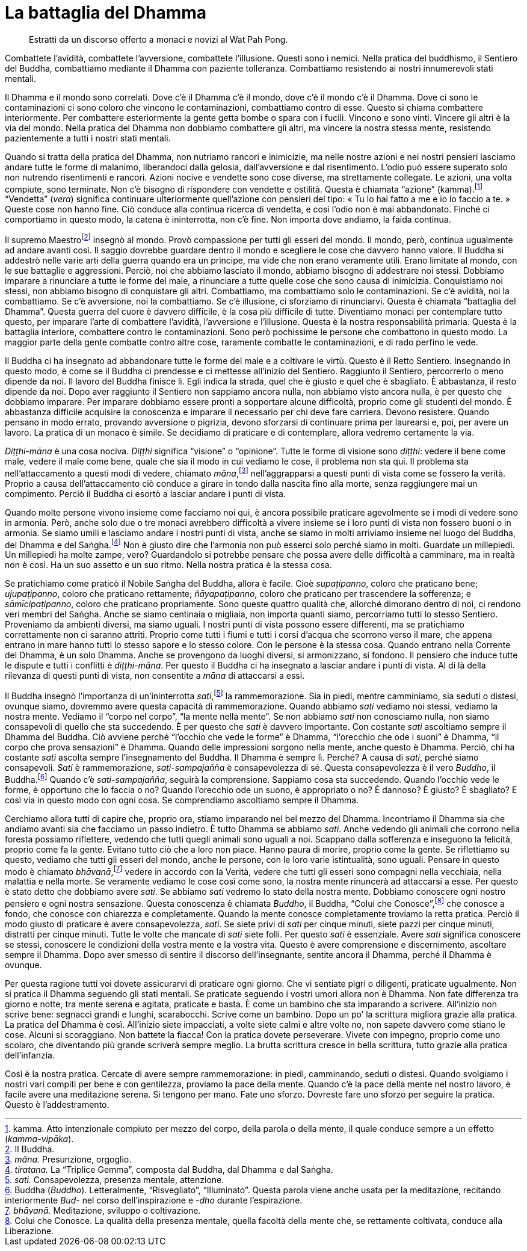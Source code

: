 = La battaglia del Dhamma

____
Estratti da un discorso offerto a monaci e novizi al Wat Pah Pong.
____

Combattete l’avidità, combattete l’avversione, combattete l’illusione.
Questi sono i nemici. Nella pratica del buddhismo, il Sentiero del
Buddha, combattiamo mediante il Dhamma con paziente tolleranza.
Combattiamo resistendo ai nostri innumerevoli stati mentali.

Il Dhamma e il mondo sono correlati. Dove c’è il Dhamma c’è il mondo,
dove c’è il mondo c’è il Dhamma. Dove ci sono le contaminazioni ci sono
coloro che vincono le contaminazioni, combattiamo contro di esse. Questo
si chiama combattere interiormente. Per combattere esteriormente la
gente getta bombe o spara con i fucili. Vincono e sono vinti. Vincere
gli altri è la via del mondo. Nella pratica del Dhamma non dobbiamo
combattere gli altri, ma vincere la nostra stessa mente, resistendo
pazientemente a tutti i nostri stati mentali.

Quando si tratta della pratica del Dhamma, non nutriamo rancori e
inimicizie, ma nelle nostre azioni e nei nostri pensieri lasciamo andare
tutte le forme di malanimo, liberandoci dalla gelosia, dall’avversione e
dal risentimento. L’odio può essere superato solo non nutrendo
risentimenti e rancori. Azioni nocive e vendette sono cose diverse, ma
strettamente collegate. Le azioni, una volta compiute, sono terminate.
Non c’è bisogno di rispondere con vendette e ostilità. Questa è chiamata
“azione” (kamma).footnote:[kamma. Atto intenzionale compiuto per mezzo
del corpo, della parola o della mente, il quale conduce sempre a un
effetto (_kamma-vipāka_).] “Vendetta” (_vera_) significa continuare
ulteriormente quell’azione con pensieri del tipo: « Tu lo hai fatto a me
e io lo faccio a te. » Queste cose non hanno fine. Ciò conduce alla
continua ricerca di vendetta, e così l’odio non è mai abbandonato.
Finché ci comportiamo in questo modo, la catena è ininterrotta, non c’è
fine. Non importa dove andiamo, la faida continua.

Il supremo Maestrofootnote:[Il Buddha.] insegnò al mondo. Provò
compassione per tutti gli esseri del mondo. Il mondo, però, continua
ugualmente ad andare avanti così. Il saggio dovrebbe guardare dentro il
mondo e scegliere le cose che davvero hanno valore. Il Buddha si
addestrò nelle varie arti della guerra quando era un principe, ma vide
che non erano veramente utili. Erano limitate al mondo, con le sue
battaglie e aggressioni. Perciò, noi che abbiamo lasciato il mondo,
abbiamo bisogno di addestrare noi stessi. Dobbiamo imparare a rinunciare
a tutte le forme del male, a rinunciare a tutte quelle cose che sono
causa di inimicizia. Conquistiamo noi stessi, non abbiamo bisogno di
conquistare gli altri. Combattiamo, ma combattiamo solo le
contaminazioni. Se c’è avidità, noi la combattiamo. Se c’è avversione,
noi la combattiamo. Se c’è illusione, ci sforziamo di rinunciarvi.
Questa è chiamata “battaglia del Dhamma”. Questa guerra del cuore è
davvero difficile, è la cosa più difficile di tutte. Diventiamo monaci
per contemplare tutto questo, per imparare l’arte di combattere
l’avidità, l’avversione e l’illusione. Questa è la nostra responsabilità
primaria. Questa è la battaglia interiore, combattere contro le
contaminazioni. Sono però pochissime le persone che combattono in questo
modo. La maggior parte della gente combatte contro altre cose, raramente
combatte le contaminazioni, e di rado perfino le vede.

Il Buddha ci ha insegnato ad abbandonare tutte le forme del male e a
coltivare le virtù. Questo è il Retto Sentiero. Insegnando in questo
modo, è come se il Buddha ci prendesse e ci mettesse all’inizio del
Sentiero. Raggiunto il Sentiero, percorrerlo o meno dipende da noi. Il
lavoro del Buddha finisce lì. Egli indica la strada, quel che è giusto e
quel che è sbagliato. È abbastanza, il resto dipende da noi. Dopo aver
raggiunto il Sentiero non sappiamo ancora nulla, non abbiamo visto
ancora nulla, è per questo che dobbiamo imparare. Per imparare dobbiamo
essere pronti a sopportare alcune difficoltà, proprio come gli studenti
del mondo. È abbastanza difficile acquisire la conoscenza e imparare il
necessario per chi deve fare carriera. Devono resistere. Quando pensano
in modo errato, provando avversione o pigrizia, devono sforzarsi di
continuare prima per laurearsi e, poi, per avere un lavoro. La pratica
di un monaco è simile. Se decidiamo di praticare e di contemplare,
allora vedremo certamente la via.

_Diṭṭhi-māna_ è una cosa nociva. _Diṭṭhi_ significa “visione” o
“opinione”. Tutte le forme di visione sono _diṭṭhi_: vedere il bene
come male, vedere il male come bene, quale che sia il modo in cui
vediamo le cose, il problema non sta qui. Il problema sta
nell’attaccamento a questi modi di vedere, chiamato
_māna_,footnote:[_māna._ Presunzione, orgoglio.] nell’aggrapparsi a
questi punti di vista come se fossero la verità. Proprio a causa
dell’attaccamento ciò conduce a girare in tondo dalla nascita fino alla
morte, senza raggiungere mai un compimento. Perciò il Buddha ci esortò a
lasciar andare i punti di vista.

Quando molte persone vivono insieme come facciamo noi qui, è ancora
possibile praticare agevolmente se i modi di vedere sono in armonia.
Però, anche solo due o tre monaci avrebbero difficoltà a vivere insieme
se i loro punti di vista non fossero buoni o in armonia. Se siamo umili
e lasciamo andare i nostri punti di vista, anche se siamo in molti
arriviamo insieme nel luogo del Buddha, del Dhamma e del
Saṅgha.footnote:[_tiratana._ La “Triplice Gemma”, composta dal Buddha,
dal Dhamma e dal Saṅgha.] Non è giusto dire che l’armonia non può
esserci solo perché siamo in molti. Guardate un millepiedi. Un
millepiedi ha molte zampe, vero? Guardandolo si potrebbe pensare che
possa avere delle difficoltà a camminare, ma in realtà non è così. Ha un
suo assetto e un suo ritmo. Nella nostra pratica è la stessa cosa.

Se pratichiamo come praticò il Nobile Saṅgha del Buddha, allora è
facile. Cioè _supaṭipanno_, coloro che praticano bene; _ujupaṭipanno_,
coloro che praticano rettamente; _ñāyapaṭipanno_, coloro che praticano
per trascendere la sofferenza; e _sāmīcipaṭipanno_, coloro che praticano
propriamente. Sono queste quattro qualità che, allorché dimorano dentro
di noi, ci rendono veri membri del Saṅgha. Anche se siamo centinaia o
migliaia, non importa quanti siamo, percorriamo tutti lo stesso
Sentiero. Proveniamo da ambienti diversi, ma siamo uguali. I nostri
punti di vista possono essere differenti, ma se pratichiamo
correttamente non ci saranno attriti. Proprio come tutti i fiumi e tutti
i corsi d’acqua che scorrono verso il mare, che appena entrano in mare
hanno tutti lo stesso sapore e lo stesso colore. Con le persone è la
stessa cosa. Quando entrano nella Corrente del Dhamma, è un solo Dhamma.
Anche se provengono da luoghi diversi, si armonizzano, si fondono. Il
pensiero che induce tutte le dispute e tutti i conflitti è
_diṭṭhi-māna_. Per questo il Buddha ci ha insegnato a lasciar andare i
punti di vista. Al di là della rilevanza di questi punti di vista, non
consentite a _māna_ di attaccarsi a essi.

Il Buddha insegnò l’importanza di un’ininterrotta
_sati_,footnote:[_sati._ Consapevolezza, presenza mentale, attenzione.]
la rammemorazione. Sia in piedi, mentre camminiamo, sia seduti o
distesi, ovunque siamo, dovremmo avere questa capacità di
rammemorazione. Quando abbiamo _sati_ vediamo noi stessi, vediamo la
nostra mente. Vediamo il “corpo nel corpo”, “la mente nella mente”.
Se non abbiamo _sati_ non conosciamo nulla, non siamo consapevoli di
quello che sta succedendo. È per questo che _sati_ è davvero importante.
Con costante _sati_ ascoltiamo sempre il Dhamma del Buddha. Ciò avviene
perché “l’occhio che vede le forme” è Dhamma, “l’orecchio che ode i
suoni” è Dhamma, “il corpo che prova sensazioni” è Dhamma. Quando
delle impressioni sorgono nella mente, anche questo è Dhamma. Perciò,
chi ha costante _sati_ ascolta sempre l’insegnamento del Buddha. Il
Dhamma è sempre lì. Perché? A causa di _sati_, perché siamo consapevoli.
_Sati_ è rammemorazione, _sati-sampajañña_ è consapevolezza di sé.
Questa consapevolezza è il vero _Buddho_, il Buddha.footnote:[Buddha
(_Buddho_). Letteralmente, “Risvegliato”, “Illuminato”. Questa
parola viene anche usata per la meditazione, recitando interiormente
_Bud-_ nel corso dell’inspirazione e _-dho_ durante l’espirazione.]
Quando c’è _sati-sampajañña_, seguirà la comprensione. Sappiamo cosa sta
succedendo. Quando l’occhio vede le forme, è opportuno che lo faccia o
no? Quando l’orecchio ode un suono, è appropriato o no? È dannoso? È
giusto? È sbagliato? E così via in questo modo con ogni cosa. Se
comprendiamo ascoltiamo sempre il Dhamma.

Cerchiamo allora tutti di capire che, proprio ora, stiamo imparando nel
bel mezzo del Dhamma. Incontriamo il Dhamma sia che andiamo avanti sia
che facciamo un passo indietro. È tutto Dhamma se abbiamo _sati_. Anche
vedendo gli animali che corrono nella foresta possiamo riflettere,
vedendo che tutti quegli animali sono uguali a noi. Scappano dalla
sofferenza e inseguono la felicità, proprio come fa la gente. Evitano
tutto ciò che a loro non piace. Hanno paura di morire, proprio come la
gente. Se riflettiamo su questo, vediamo che tutti gli esseri del mondo,
anche le persone, con le loro varie istintualità, sono uguali. Pensare
in questo modo è chiamato _bhāvanā_,footnote:[_bhāvanā._ Meditazione,
sviluppo o coltivazione.] vedere in accordo con la Verità, vedere che
tutti gli esseri sono compagni nella vecchiaia, nella malattia e nella
morte. Se veramente vediamo le cose così come sono, la nostra mente
rinuncerà ad attaccarsi a esse. Per questo è stato detto che dobbiamo
avere _sati_. Se abbiamo _sati_ vedremo lo stato della nostra mente.
Dobbiamo conoscere ogni nostro pensiero e ogni nostra sensazione. Questa
conoscenza è chiamata _Buddho_, il Buddha, “Colui che
Conosce”,footnote:[Colui che Conosce. La qualità della presenza
mentale, quella facoltà della mente che, se rettamente coltivata,
conduce alla Liberazione.] che conosce a fondo, che conosce con
chiarezza e completamente. Quando la mente conosce completamente
troviamo la retta pratica. Perciò il modo giusto di praticare è avere
consapevolezza, _sati_. Se siete privi di _sati_ per cinque minuti,
siete pazzi per cinque minuti, distratti per cinque minuti. Tutte le
volte che mancate di _sati_ siete folli. Per questo _sati_ è essenziale.
Avere _sati_ significa conoscere se stessi, conoscere le condizioni
della vostra mente e la vostra vita. Questo è avere comprensione e
discernimento, ascoltare sempre il Dhamma. Dopo aver smesso di sentire
il discorso dell’insegnante, sentite ancora il Dhamma, perché il Dhamma
è ovunque.

Per questa ragione tutti voi dovete assicurarvi di praticare ogni
giorno. Che vi sentiate pigri o diligenti, praticate ugualmente. Non si
pratica il Dhamma seguendo gli stati mentali. Se praticate seguendo i
vostri umori allora non è Dhamma. Non fate differenza tra giorno e
notte, tra mente serena e agitata, praticate e basta. È come un bambino
che sta imparando a scrivere. All’inizio non scrive bene: segnacci
grandi e lunghi, scarabocchi. Scrive come un bambino. Dopo un po’ la
scrittura migliora grazie alla pratica. La pratica del Dhamma è così.
All’inizio siete impacciati, a volte siete calmi e altre volte no, non
sapete davvero come stiano le cose. Alcuni si scoraggiano. Non battete
la fiacca! Con la pratica dovete perseverare. Vivete con impegno,
proprio come uno scolaro, che diventando più grande scriverà sempre
meglio. La brutta scrittura cresce in bella scrittura, tutto grazie alla
pratica dell’infanzia.

Così è la nostra pratica. Cercate di avere sempre rammemorazione: in
piedi, camminando, seduti o distesi. Quando svolgiamo i nostri vari
compiti per bene e con gentilezza, proviamo la pace della mente. Quando
c’è la pace della mente nel nostro lavoro, è facile avere una
meditazione serena. Si tengono per mano. Fate uno sforzo. Dovreste fare
uno sforzo per seguire la pratica. Questo è l’addestramento.
